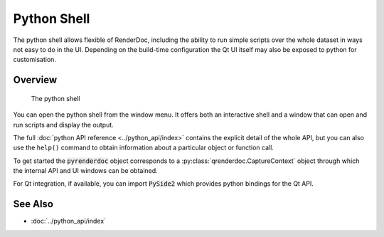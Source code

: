Python Shell
============

The python shell allows flexible of RenderDoc, including the ability to run simple scripts over the whole dataset in ways not easy to do in the UI. Depending on the build-time configuration the Qt UI itself may also be exposed to python for customisation.

Overview
--------

.. figure:: ../imgs/Screenshots/pythonshell.png

	The python shell

You can open the python shell from the window menu. It offers both an interactive shell and a window that can open and run scripts and display the output.

The full :doc:`python API reference <../python_api/index>` contains the explicit detail of the whole API, but you can also use the ``help()`` command to obtain information about a particular object or function call.

To get started the :code:`pyrenderdoc` object corresponds to a :py:class:`qrenderdoc.CaptureContext` object through which the internal API and UI windows can be obtained.

For Qt integration, if available, you can import :code:`PySide2` which provides python bindings for the Qt API.

See Also
--------

* :doc:`../python_api/index`
